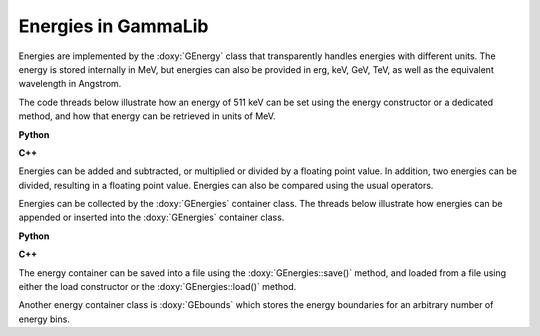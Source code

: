 .. _um_obs_energy:

Energies in GammaLib
====================

Energies are implemented by the :doxy:`GEnergy` class that transparently
handles energies with different units. The energy is stored internally in
MeV, but energies can also be provided in erg, keV, GeV, TeV, as well as
the equivalent wavelength in Angstrom.

The code threads below illustrate how an energy of 511 keV can be set using
the energy constructor or a dedicated method, and how that energy can be
retrieved in units of MeV.

**Python**

.. code-block:: python
   :linenos:

   import gammalib                                      # Make GammaLib available
   energy1 = gammalib.GEnergy(511.0,'keV')              # Using energy constructor
   energy2 = gammalib.GEnergy()
   energy2.keV(511.0)                                   # Using keV method
   E_MeV1 = energy2('MeV')                              # Get energy in MeV
   E_MeV2 = energy2.MeV()                               # Another variant to get energy in MeV

**C++**

.. code-block:: cpp
   :linenos:

   #include "GammaLib.hpp"                              // Make GammaLib available
   GEnergy energy1(511.0,"keV");                        // Using energy constructor
   GEnergy energy2;
   energy2.keV(511.0);                                  // Using keV method
   double E_MeV1 = energy2("MeV");                      // Get energy in MeV
   double E_MeV2 = energy2.MeV();                       // Another variant to get energy in MeV

Energies can be added and subtracted, or multiplied or divided by a floating
point value.
In addition, two energies can be divided, resulting in a floating point value.
Energies can also be compared using the usual operators.

Energies can be collected by the :doxy:`GEnergies` container class. The threads
below illustrate how energies can be appended or inserted into the
:doxy:`GEnergies` container class.

**Python**

.. code-block:: python
   :linenos:

   import gammalib                                      # Make GammaLib available
   energy1  = gammalib.GEnergy(511.0,'keV')             # Set first energy
   energy2  = gammalib.GEnergy(1024.0,'keV')            # Set second energy
   energies = gammalib.GEnergies()                      # Create energy container instance
   energies.append(energy1)                             # Append first energy
   energies.insert(0,energy2)                           # Insert second energy before first energy

**C++**

.. code-block:: cpp
   :linenos:

   #include "GammaLib.hpp"                              // Make GammaLib available
   GEnergy   energy1(511.0,"keV");                      // Set first energy
   GEnergy   energy2(1024.0,"keV");                     // Set second energy
   GEnergies energies;                                  // Create energy container instance
   energies.append(energy1);                            // Append first energy
   energies.insert(0,energy2);                          // Insert second energy before first energy

The energy container can be saved into a file using the :doxy:`GEnergies::save()`
method, and loaded from a file using either the load constructor or the
:doxy:`GEnergies::load()` method.

Another energy container class is :doxy:`GEbounds` which stores the energy
boundaries for an arbitrary number of energy bins.

